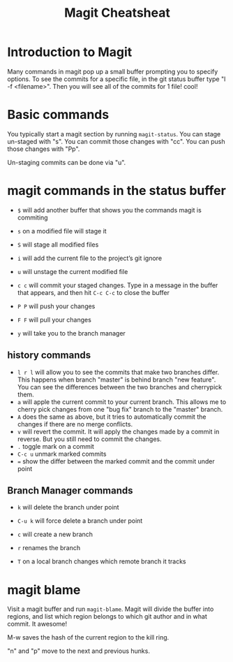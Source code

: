 #+TITLE:Magit Cheatsheat
# The next lines says that I can make 10 levels of headlines, and org will treat those headlines as how to structure the book into

# chapters, then sections, then subsections, then sub-sub-sections, etc.
#+OPTIONS: H:10

* Introduction to Magit
Many commands in magit pop up a small buffer prompting you to specify options.  To see the commits for a specific file, in the git status buffer type "l -f <filename>".  Then you will see all of the commits for 1 file! cool!
* Basic commands
You typically start a magit section by running ~magit-status~.  You can stage un-staged with "s".  You can commit those changes with "cc".  You can push those changes with "Pp".

Un-staging commits can be done via "u".
* magit commands in the status buffer

   - ~$~ will add another buffer that shows you the commands magit is commiting

   - ~s~ on a modified file will stage it

   - ~S~ will stage all modified files

   - ~i~ will add the current file to the project’s git ignore

   - ~u~ will unstage the current modified file

   - ~c c~ will commit your staged changes.  Type in a message in the buffer that appears, and then hit ~C-c C-c~ to close the buffer

   - ~P P~ will push your changes

   - ~F F~ will pull your changes

   - =y= will take you to the branch manager

** history commands
- ~l r l~ will allow you to see the commits that make two branches differ.  This happens when branch "master" is behind branch "new feature".  You can see the differences between the two branches and cherrypick them.
- ~a~ will apple the current commit to your current branch.  This allows me to cherry pick changes from one "bug fix" branch to the
  "master" branch.
- ~A~ does the same as above, but it tries to automatically commit the changes if there are no merge conflicts.
- ~v~ will revert the commit.  It will apply the changes made by a commit in reverse.  But you still need to commit the changes.
- ~.~ toggle mark on a commit
- ~C-c u~ unmark marked commits
- ~=~ show the differ between the marked commit and the commit under point
** Branch Manager commands

   - ~k~ will delete the branch under point

   - ~C-u k~ will force delete a branch under point

   - ~c~  will create a new branch

   - ~r~ renames the branch

   - ~T~ on a local branch changes which remote branch it tracks
* magit blame
Visit a magit buffer and run ~magit-blame~.  Magit will divide the buffer into regions, and list which region belongs to which git author and in what commit.  It awesome!

M-w saves the hash of the current region to the kill ring.

"n" and "p" move to the next and previous hunks.
